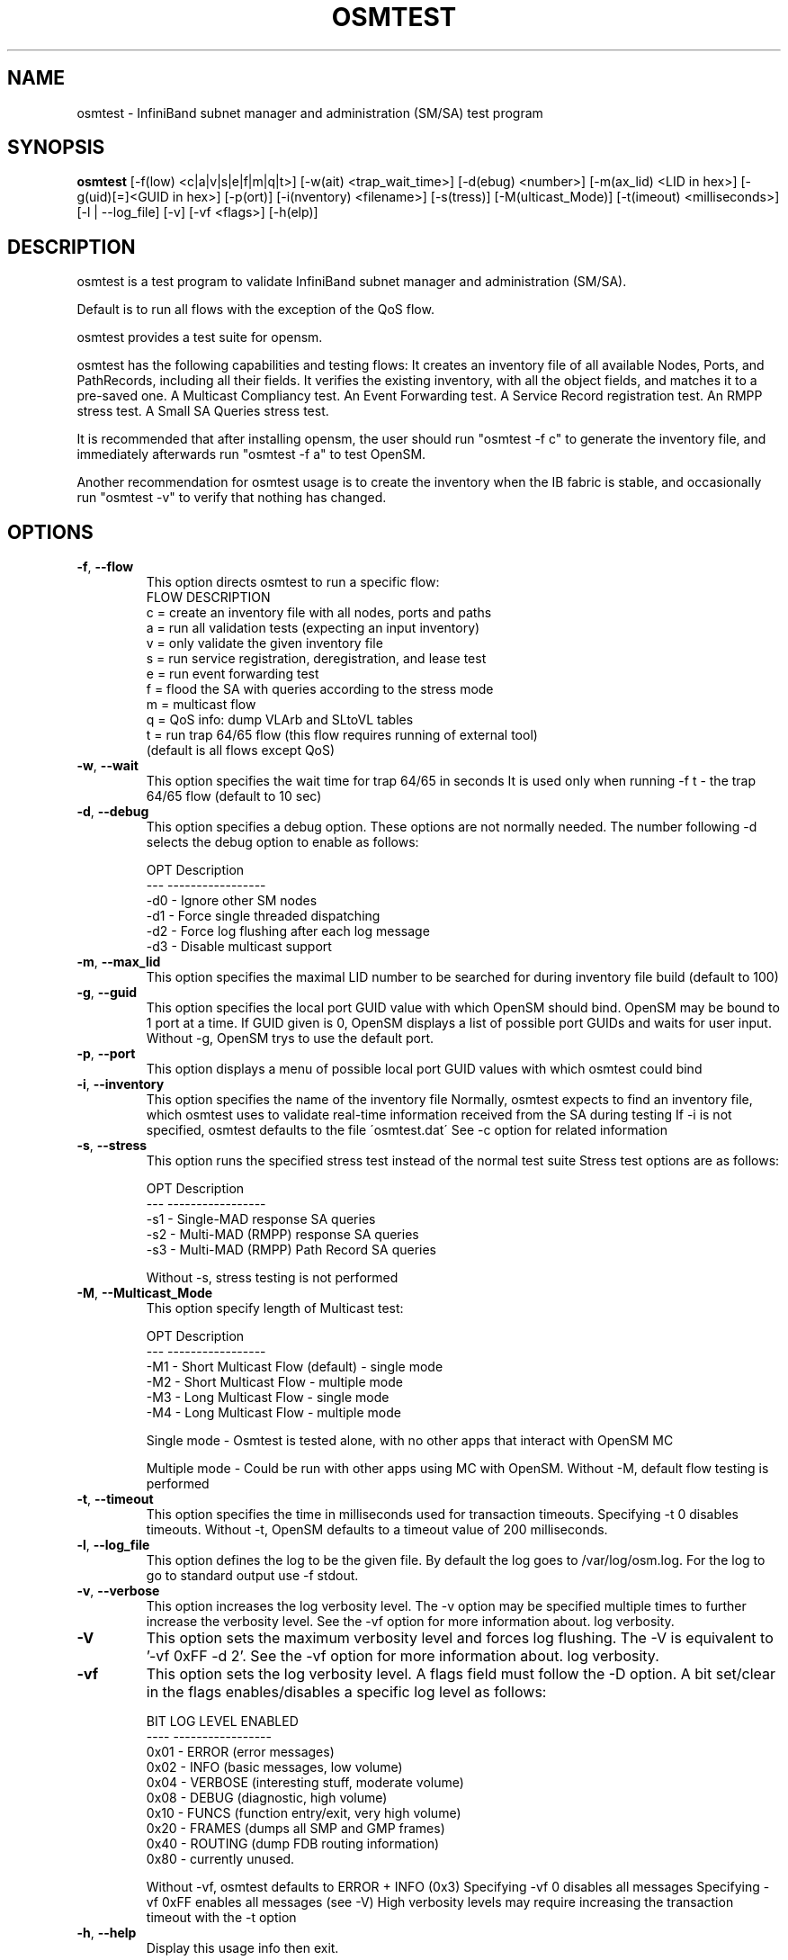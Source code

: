 .TH OSMTEST 8 "August 10, 2006" "OpenIB" "OpenIB Management"

.SH NAME
osmtest \- InfiniBand subnet manager and administration (SM/SA) test program 

.SH SYNOPSIS
.B osmtest 
[\-f(low) <c|a|v|s|e|f|m|q|t>] [\-w(ait) <trap_wait_time>] [\-d(ebug) <number>]  [\-m(ax_lid) <LID in hex>] [\-g(uid)[=]<GUID in hex>] [-p(ort)] [\-i(nventory) <filename>] [\-s(tress)] [\-M(ulticast_Mode)] [\-t(imeout) <milliseconds>] [\-l | \-\-log_file] [\-v] [\-vf <flags>] [\-h(elp)]
 
.SH DESCRIPTION
.PP
osmtest is a test program to validate InfiniBand subnet manager and 
administration (SM/SA).

Default is to run all flows with the exception of the QoS flow.

osmtest provides a test suite for opensm.

osmtest has the following capabilities and testing flows:
      
It creates an inventory file of all available Nodes, Ports, and PathRecords, 
including all their fields.
It verifies the existing inventory, with all the object fields, and matches it 
to a pre-saved one.
A Multicast Compliancy test.
An Event Forwarding test.
A Service Record registration test.
An RMPP stress test.
A Small SA Queries stress test.

It is recommended that after installing opensm, the user should run 
"osmtest -f c" to generate the inventory file, and
immediately afterwards run "osmtest -f a" to test OpenSM.

Another recommendation for osmtest usage is to create the inventory when the 
IB fabric is stable, and occasionally
run "osmtest -v" to verify that nothing has changed.

.SH OPTIONS

.PP
.TP
\fB\-f\fR, \fB\-\-flow\fR
This option directs osmtest to run a specific flow:
 FLOW  DESCRIPTION
 c = create an inventory file with all nodes, ports and paths
 a = run all validation tests (expecting an input inventory)
 v = only validate the given inventory file
 s = run service registration, deregistration, and lease test
 e = run event forwarding test
 f = flood the SA with queries according to the stress mode
 m = multicast flow
 q = QoS info: dump VLArb and SLtoVL tables
 t = run trap 64/65 flow (this flow requires running of external tool)
 (default is all flows except QoS)
.TP
\fB\-w\fR, \fB\-\-wait\fR
This option specifies the wait time for trap 64/65 in seconds
It is used only when running -f t - the trap 64/65 flow
(default to 10 sec)
.TP
\fB\-d\fR, \fB\-\-debug\fR
This option specifies a debug option.
These options are not normally needed.
The number following -d selects the debug
option to enable as follows:

 OPT   Description
 ---    -----------------
 -d0  - Ignore other SM nodes
 -d1  - Force single threaded dispatching
 -d2  - Force log flushing after each log message
 -d3  - Disable multicast support
.TP
\fB\-m\fR, \fB\-\-max_lid\fR
This option specifies the maximal LID number to be searched
for during inventory file build (default to 100)
.TP
\fB\-g\fR, \fB\-\-guid\fR
This option specifies the local port GUID value
with which OpenSM should bind.  OpenSM may be
bound to 1 port at a time.
If GUID given is 0, OpenSM displays a list
of possible port GUIDs and waits for user input.
Without -g, OpenSM trys to use the default port.
.TP
\fB\-p\fR, \fB\-\-port\fR
This option displays a menu of possible local port GUID values
with which osmtest could bind
.TP
\fB\-i\fR, \fB\-\-inventory\fR
This option specifies the name of the inventory file
Normally, osmtest expects to find an inventory file,
which osmtest uses to validate real-time information
received from the SA during testing
If -i is not specified, osmtest defaults to the file
\'osmtest.dat\'
See -c option for related information
.TP
\fB\-s\fR, \fB\-\-stress\fR
This option runs the specified stress test instead
of the normal test suite
Stress test options are as follows:

 OPT    Description
 ---    -----------------
 -s1  - Single-MAD response SA queries
 -s2  - Multi-MAD (RMPP) response SA queries
 -s3  - Multi-MAD (RMPP) Path Record SA queries

Without -s, stress testing is not performed
.TP
\fB\-M\fR, \fB\-\-Multicast_Mode\fR
This option specify length of Multicast test:

 OPT    Description
 ---    -----------------
 -M1  - Short Multicast Flow (default) - single mode
 -M2  - Short Multicast Flow - multiple mode
 -M3  - Long Multicast Flow - single mode
 -M4  - Long Multicast Flow - multiple mode

Single mode - Osmtest is tested alone, with no other
apps that interact with OpenSM MC

Multiple mode - Could be run with other apps using MC with
OpenSM. Without -M, default flow testing is performed
.TP
\fB\-t\fR, \fB\-\-timeout\fR
This option specifies the time in milliseconds
used for transaction timeouts.
Specifying -t 0 disables timeouts.
Without -t, OpenSM defaults to a timeout value of
200 milliseconds.
.TP
\fB\-l\fR, \fB\-\-log_file\fR
This option defines the log to be the given file.
By default the log goes to /var/log/osm.log.
For the log to go to standard output use -f stdout.
.TP
\fB\-v\fR, \fB\-\-verbose\fR
This option increases the log verbosity level.
The -v option may be specified multiple times
to further increase the verbosity level.
See the -vf option for more information about.
log verbosity.
.TP
\fB\-V\fR
This option sets the maximum verbosity level and
forces log flushing.
The -V is equivalent to '-vf 0xFF -d 2'.
See the -vf option for more information about.
log verbosity.
.TP
\fB\-vf\fR
This option sets the log verbosity level.
A flags field must follow the -D option.
A bit set/clear in the flags enables/disables a
specific log level as follows:

 BIT    LOG LEVEL ENABLED
 ----   -----------------
 0x01 - ERROR (error messages)
 0x02 - INFO (basic messages, low volume)
 0x04 - VERBOSE (interesting stuff, moderate volume)
 0x08 - DEBUG (diagnostic, high volume)
 0x10 - FUNCS (function entry/exit, very high volume)
 0x20 - FRAMES (dumps all SMP and GMP frames)
 0x40 - ROUTING (dump FDB routing information)
 0x80 - currently unused.

Without -vf, osmtest defaults to ERROR + INFO (0x3)
Specifying -vf 0 disables all messages
Specifying -vf 0xFF enables all messages (see -V)
High verbosity levels may require increasing
the transaction timeout with the -t option
.TP
\fB\-h\fR, \fB\-\-help\fR
Display this usage info then exit.

.SH AUTHORS
.TP
Hal Rosenstock
.RI < hal@xsigo.com >
.TP
Eitan Zahavi
.RI < eitan@mellanox.co.il >
